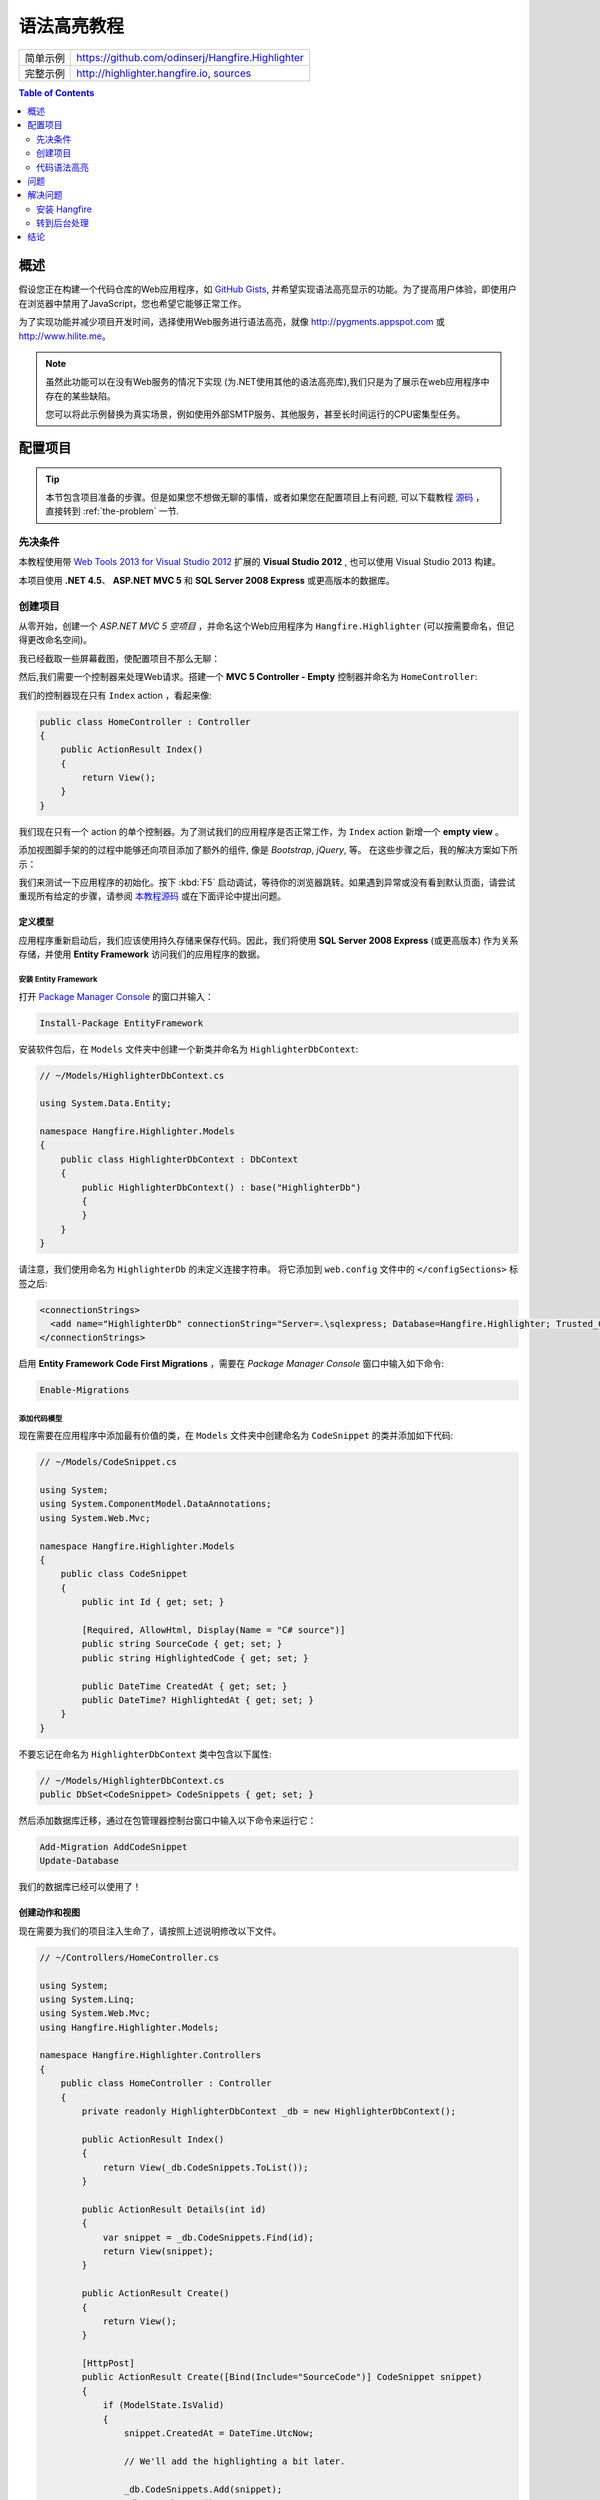 语法高亮教程
=========================

====================== =======
简单示例                https://github.com/odinserj/Hangfire.Highlighter 
完整示例                http://highlighter.hangfire.io, `sources <https://github.com/odinserj/Hangfire/tree/master/samples/Hangfire.Sample.Highlighter>`_
====================== =======

.. contents:: Table of Contents
   :local:
   :depth: 2

概述
---------

假设您正在构建一个代码仓库的Web应用程序，如 `GitHub Gists <http://gist.github.com>`_, 并希望实现语法高亮显示的功能。为了提高用户体验，即使用户在浏览器中禁用了JavaScript，您也希望它能够正常工作。

为了实现功能并减少项目开发时间，选择使用Web服务进行语法高亮，就像 http://pygments.appspot.com 或 http://www.hilite.me。

.. note::

   虽然此功能可以在没有Web服务的情况下实现 (为.NET使用其他的语法高亮库),我们只是为了展示在web应用程序中存在的某些缺陷。

   您可以将此示例替换为真实场景，例如使用外部SMTP服务、其他服务，甚至长时间运行的CPU密集型任务。

配置项目
-----------------------

.. tip::

   本节包含项目准备的步骤。但是如果您不想做无聊的事情，或者如果您在配置项目上有问题, 可以下载教程 `源码 <https://github.com/odinserj/Hangfire.Highlighter/releases/tag/vBefore>`_ ，直接转到 :ref:`the-problem` 一节.

先决条件
^^^^^^^^^^^^^^

本教程使用带 `Web Tools 2013 for Visual Studio 2012 <http://www.asp.net/visual-studio/overview/2012/aspnet-and-web-tools-20131-for-visual-studio-2012>`_ 扩展的 **Visual Studio 2012** , 也可以使用 Visual Studio 2013 构建。

本项目使用 **.NET 4.5**、 **ASP.NET MVC 5** 和 **SQL Server 2008 Express** 或更高版本的数据库。

创建项目
^^^^^^^^^^^^^^^^^^^

从零开始，创建一个 *ASP.NET MVC 5 空项目* ，并命名这个Web应用程序为 ``Hangfire.Highlighter`` (可以按需要命名，但记得更改命名空间)。

我已经截取一些屏幕截图，使配置项目不那么无聊：

.. image:: highlighter/newproj.png

然后,我们需要一个控制器来处理Web请求。搭建一个 **MVC 5 Controller - Empty** 控制器并命名为 ``HomeController``:

.. image:: highlighter/addcontrollername.png

我们的控制器现在只有 ``Index`` action ，看起来像:

.. code-block:: c#

   public class HomeController : Controller
   {
       public ActionResult Index()
       {
           return View();
       }
   }

我们现在只有一个 action 的单个控制器。为了测试我们的应用程序是否正常工作，为 ``Index`` action 新增一个 **empty view** 。

.. image:: highlighter/addview.png

添加视图脚手架的的过程中能够还向项目添加了额外的组件, 像是 *Bootstrap*, *jQuery*, 等。 在这些步骤之后，我的解决方案如下所示：

.. image:: highlighter/solutionafterview.png

我们来测试一下应用程序的初始化。按下 :kbd:`F5` 启动调试，等待你的浏览器跳转。如果遇到异常或没有看到默认页面，请尝试重现所有给定的步骤，请参阅 `本教程源码 <https://github.com/odinserj/Hangfire.Highlighter>`_ 或在下面评论中提出问题。

定义模型
~~~~~~~~~~~~~~~~

应用程序重新启动后，我们应该使用持久存储来保存代码。因此，我们将使用 **SQL Server 2008 Express** (或更高版本) 作为关系存储，并使用 **Entity Framework** 访问我们的应用程序的数据。

安装 Entity Framework
++++++++++++++++++++++++++++

打开 `Package Manager Console <https://docs.nuget.org/docs/start-here/using-the-package-manager-console>`_ 的窗口并输入：

.. code-block:: powershell

   Install-Package EntityFramework

安装软件包后，在 ``Models`` 文件夹中创建一个新类并命名为 ``HighlighterDbContext``:

.. code-block:: c#

   // ~/Models/HighlighterDbContext.cs

   using System.Data.Entity;

   namespace Hangfire.Highlighter.Models
   {
       public class HighlighterDbContext : DbContext
       {
           public HighlighterDbContext() : base("HighlighterDb")
           {
           }
       }
   }

请注意，我们使用命名为 ``HighlighterDb`` 的未定义连接字符串。 将它添加到 ``web.config`` 文件中的 ``</configSections>`` 标签之后:

.. code-block:: xml

   <connectionStrings>
     <add name="HighlighterDb" connectionString="Server=.\sqlexpress; Database=Hangfire.Highlighter; Trusted_Connection=True;" providerName="System.Data.SqlClient" />
   </connectionStrings>

启用 **Entity Framework Code First Migrations** ，需要在 *Package Manager Console* 窗口中输入如下命令:

.. code-block:: powershell

   Enable-Migrations

添加代码模型
++++++++++++++++++++++++++

现在需要在应用程序中添加最有价值的类，在 ``Models`` 文件夹中创建命名为 ``CodeSnippet`` 的类并添加如下代码:

.. code-block:: c#

   // ~/Models/CodeSnippet.cs

   using System;
   using System.ComponentModel.DataAnnotations;
   using System.Web.Mvc;

   namespace Hangfire.Highlighter.Models
   {
       public class CodeSnippet
       {
           public int Id { get; set; }

           [Required, AllowHtml, Display(Name = "C# source")]
           public string SourceCode { get; set; }
           public string HighlightedCode { get; set; }

           public DateTime CreatedAt { get; set; }
           public DateTime? HighlightedAt { get; set; }
       }
   }

不要忘记在命名为 ``HighlighterDbContext`` 类中包含以下属性:

.. code-block:: c#

   // ~/Models/HighlighterDbContext.cs
   public DbSet<CodeSnippet> CodeSnippets { get; set; }

然后添加数据库迁移，通过在包管理器控制台窗口中输入以下命令来运行它：

.. code-block:: powershell

   Add-Migration AddCodeSnippet
   Update-Database

我们的数据库已经可以使用了！

创建动作和视图
~~~~~~~~~~~~~~~~~~~~~~~~~~~

现在需要为我们的项目注入生命了，请按照上述说明修改以下文件。

.. code-block:: c#

  // ~/Controllers/HomeController.cs

  using System;
  using System.Linq;
  using System.Web.Mvc;
  using Hangfire.Highlighter.Models;

  namespace Hangfire.Highlighter.Controllers
  {
      public class HomeController : Controller
      {
          private readonly HighlighterDbContext _db = new HighlighterDbContext();

          public ActionResult Index()
          {
              return View(_db.CodeSnippets.ToList());
          }

          public ActionResult Details(int id)
          {
              var snippet = _db.CodeSnippets.Find(id);
              return View(snippet);
          }

          public ActionResult Create()
          {
              return View();
          }

          [HttpPost]
          public ActionResult Create([Bind(Include="SourceCode")] CodeSnippet snippet)
          {
              if (ModelState.IsValid)
              {
                  snippet.CreatedAt = DateTime.UtcNow;
                   
                  // We'll add the highlighting a bit later.

                  _db.CodeSnippets.Add(snippet);
                  _db.SaveChanges();

                  return RedirectToAction("Details", new { id = snippet.Id });
              }

              return View(snippet);
          }

          protected override void Dispose(bool disposing)
          {
              if (disposing)
              {
                  _db.Dispose();
              }
              base.Dispose(disposing);
          }
      }
  }

.. code-block:: html

  @* ~/Views/Home/Index.cshtml *@

  @model IEnumerable<Hangfire.Highlighter.Models.CodeSnippet>
  @{ ViewBag.Title = "Snippets"; }

  <h2>Snippets</h2>

  <p><a class="btn btn-primary" href="@Url.Action("Create")">Create Snippet</a></p>
  <table class="table">
      <tr>
          <th>Code</th>
          <th>Created At</th>
          <th>Highlighted At</th>
      </tr>

      @foreach (var item in Model)
      {
          <tr>
              <td>
                  <a href="@Url.Action("Details", new { id = item.Id })">@Html.Raw(item.HighlightedCode)</a>
              </td>
              <td>@item.CreatedAt</td>
              <td>@item.HighlightedAt</td>
          </tr>
       }
  </table>

.. code-block:: html

  @* ~/Views/Home/Create.cshtml *@

  @model Hangfire.Highlighter.Models.CodeSnippet
  @{ ViewBag.Title = "Create a snippet"; }

  <h2>Create a snippet</h2>

  @using (Html.BeginForm())
  {
      @Html.ValidationSummary(true)

      <div class="form-group">
          @Html.LabelFor(model => model.SourceCode)
          @Html.ValidationMessageFor(model => model.SourceCode)
          @Html.TextAreaFor(model => model.SourceCode, new { @class = "form-control", style = "min-height: 300px;", autofocus = "true" })
      </div>

      <button type="submit" class="btn btn-primary">Create</button>
      <a class="btn btn-default" href="@Url.Action("Index")">Back to List</a>
  }

.. code-block:: html

  @* ~/Views/Home/Details.cshtml *@

  @model Hangfire.Highlighter.Models.CodeSnippet
  @{ ViewBag.Title = "Details"; }

  <h2>Snippet <small>#@Model.Id</small></h2>

  <div>
      <dl class="dl-horizontal">
          <dt>@Html.DisplayNameFor(model => model.CreatedAt)</dt>
          <dd>@Html.DisplayFor(model => model.CreatedAt)</dd>
          <dt>@Html.DisplayNameFor(model => model.HighlightedAt)</dt>
          <dd>@Html.DisplayFor(model => model.HighlightedAt)</dd>
      </dl>
      
      <div class="clearfix"></div>
  </div>

  <div>@Html.Raw(Model.HighlightedCode)</div>

添加 MiniProfiler
~~~~~~~~~~~~~~~~~~~~

不想动眼观察应用, 我们将使用NuGet上提供的 ``MiniProfiler`` 软件包。

.. code-block:: c#

  Install-Package MiniProfiler

安装后，如下述更新文件，启用概要分析。

.. code-block:: c#

  // ~/Global.asax.cs

  public class MvcApplication : HttpApplication
  {
      /* ... */

      protected void Application_BeginRequest()
      {
          StackExchange.Profiling.MiniProfiler.Start();
      }

      protected void Application_EndRequest()
      {
          StackExchange.Profiling.MiniProfiler.Stop();
      }
  }

.. code-block:: html

  @* ~/Views/Shared/_Layout.cshtml *@

  <head>
    <!-- ... -->
    @StackExchange.Profiling.MiniProfiler.RenderIncludes()
  </head>

您还需要在 ``web.config`` 文件中包含以下配置, 如果在您的应用程序中 ``runAllManagedModulesForAllRequests`` 设置为 ``false`` （默认情况）:

.. code-block:: xml

  <!-- ~/web.config -->

  <configuration>
    ...
    <system.webServer>
      ...
      <handlers>
        <add name="MiniProfiler" path="mini-profiler-resources/*" verb="*" type="System.Web.Routing.UrlRoutingModule" resourceType="Unspecified" preCondition="integratedMode" />
      </handlers>
    </system.webServer>
  </configuration>

代码语法高亮
^^^^^^^^^^^^^^^^^^

这是我们应用程序的核心功能。 我们将使用提供 HTTP API 的 http://hilite.me 服务器来完成语法高亮的工作。要使用它的 API, 请安装 ``Microsoft.Net.Http`` 软件包:

.. code-block:: powershell

   Install-Package Microsoft.Net.Http

该库提供简单的异步API，用于发送HTTP请求和接收HTTP响应。 所以我们使用它来向 *hilite.me* 服务器发出 HTTP 请求：

.. code-block:: c#

  // ~/Controllers/HomeController.cs

  /* ... */

  public class HomeController
  {
      /* ... */

      private static async Task<string> HighlightSourceAsync(string source)
      {
          using (var client = new HttpClient())
          {
              var response = await client.PostAsync(
                  @"http://hilite.me/api",
                  new FormUrlEncodedContent(new Dictionary<string, string>
                  {
                      { "lexer", "c#" },
                      { "style", "vs" },
                      { "code", source }
                  }));

              response.EnsureSuccessStatusCode();

              return await response.Content.ReadAsStringAsync();
          }
      }

      private static string HighlightSource(string source)
      {
          // Microsoft.Net.Http does not provide synchronous API,
          // so we are using wrapper to perform a sync call.
          return RunSync(() => HighlightSourceAsync(source));
      }

      private static TResult RunSync<TResult>(Func<Task<TResult>> func)
      {
          return Task.Run<Task<TResult>>(func).Unwrap().GetAwaiter().GetResult();
      }
  }

然后在 ``HomeController.Create`` 方法中调用它。 

.. code-block:: c#

  // ~/Controllers/HomeController.cs

  [HttpPost]
  public ActionResult Create([Bind(Include = "SourceCode")] CodeSnippet snippet)
  {
      try
      {
          if (ModelState.IsValid)
          {
              snippet.CreatedAt = DateTime.UtcNow;

              using (StackExchange.Profiling.MiniProfiler.StepStatic("Service call"))
              {
                  snippet.HighlightedCode = HighlightSource(snippet.SourceCode);
                  snippet.HighlightedAt = DateTime.UtcNow;
              }

              _db.CodeSnippets.Add(snippet);
              _db.SaveChanges();

              return RedirectToAction("Details", new { id = snippet.Id });
          }
      }
      catch (HttpRequestException)
      {
          ModelState.AddModelError("", "Highlighting service returned error. Try again later.");
      }

      return View(snippet);
  }

.. _async-note:

.. note::

  我们正在使用同步控制器动作方法，尽管建议在 ASP.NET 处理网络请求逻辑中使用 `异步的方式 <http://www.asp.net/mvc/tutorials/mvc-4/using-asynchronous-methods-in-aspnet-mvc-4>`_ 。正如给定文章所述，异步操作大大增加了应用程序的 :abbr:`处理能力 (The maximum throughput a system can sustain, for a given workload, while maintaining an acceptable response time for each individual transaction. – from "Release It" book written by Michael T. Nygard)`, 但并没有助于提高 :abbr:`性能 (How fast the system processes a single transaction. – from "Release It" book written by Michael T. Nygard)` 。您可以使用 `示例应用程序 <http://highlighter.hangfire.io>`_ 自行测试 – 在使用单个请求的同步或异步操作中没有任何差异。

  此示例旨在向您展示与应用程序性能相关的问题。同步操作简化了教程。

.. _the-problem:

问题
------------

.. tip::

  您可以使用 `托管示例 <http://highlighter.hangfire.io>`_ 来查看发生了什么。

现在，当应用程序准备就绪时，尝试创建一些代码片段，从较小的代码片段开始。单击 :guilabel:`Create` 按钮后，您是否注意到一小段延迟？

在我的开发机器上，花了大约0.5s将我重定向到详细信息页面。但是我们通过 *MiniProfiler* 看看延迟的原因是什么：

.. image:: highlighter/smcodeprof.png

正如我们所看到的，请求 web 服务器是主要的问题。但是当我们尝试创建一个代码块时会发生什么？

.. image:: highlighter/mdcodeprof.png

最后来个大的:

.. image:: highlighter/lgcodeprof.png

当我们扩大我们的代码片段时，延迟越来越大。此外,考虑到语法高亮请求 web 服务器(不在您的控制中) 会有高负载,或者网络方面存在延迟问题，抑或繁重的 CPU 密集型任务而不是无法优化的网络请求。

您的用户将因为应用程序的无法响应和不正确的延迟而感到烦恼。

解决问题
------------------

解决这样的问题需要做什么呢？ `异步控制器操作 <http://www.asp.net/mvc/tutorials/mvc-4/using-asynchronous-methods-in-aspnet-mvc-4>`_ 就像我 :ref:`之前 <async-note>` 说的不会有任何帮助。您应该以某种方式Web服务调用，并在后台处理该请求。这里有一些方法可以做到这一点：

* **使用周期任务** 并在一段时间内扫描未高亮显示的代码片段。
* **使用任务队列** 您的应用程序将入队任务，并且一些外部工作线程将监听此队列的新任务。

太好了。但是这些技术有几个困难。前者要求我们设置一些检查间隔。较短的间隔可能滥用我们的数据库，间隔时间加长则会增加延迟。

后一种方式解决了这个问题，但又带来了另一个问题。队列应该持久吗？你需要多少 worker？如何协调？他们应该在ASP.NET应用程序或外部在Windows服务中工作？最后一个问题是ASP.NET应用程序中长时间运行的请求处理的痛点：

.. warning::

   **不要** 在ASP.NET应用程序中运行长时间运行的程序，除非他们可以在 **在任何指令中死亡** ，并且有机制可以重新运行它们。

   它们将在应用程序关闭时被简单地中止， 即使由于超时后调用 ``IRegisteredObject`` 接口而被回收。

太多问题？ 请放松, 你可以使用 `Hangfire <http://hangfire.io>`_ 。它基于 *持久性队列* ，在应用程序重新启动后重生。 使用 *可靠的消费* 来处理线程中止的意外，并包含 *协同逻辑* 处理多个工作线程。并且它使用起来很简单。

.. note::

   **您可以** 在ASP.NET应用程序中使用Hangfire处理长时间运行的任务 - 中止的任务将自动重新启动。

安装 Hangfire
^^^^^^^^^^^^^^^^^^^^

要安装 Hangfire，请在 Package Manager Console 窗口中运行以下命令：

.. code-block:: powershell

   Install-Package Hangfire

安装软件包后，使用以下代码行添加或更新OWIN启动类。

.. code-block:: c#

   public void Configuration(IAppBuilder app)
   {
       GlobalConfiguration.Configuration.UseSqlServerStorage("HighlighterDb");

       app.UseHangfireDashboard();
       app.UseHangfireServer();
   }

就这样。所有数据库表将在第一次启动时自动创建。

转到后台处理
^^^^^^^^^^^^^^^^^^^^^

首先，我们需要定义我们的后台任务调用方法，当工作线程捕捉语法高亮任务时，它将被调用。我们将在 ``HomeController`` 中简单的定义一个带 ``snippetId`` 参数的静态方法。

.. code-block:: c#

  // ~/Controllers/HomeController.cs

  /* ... Action methods ... */

  // Process a job
  public static void HighlightSnippet(int snippetId)
  {
      using (var db = new HighlighterDbContext())
      {
          var snippet = db.CodeSnippets.Find(snippetId);
          if (snippet == null) return;

          snippet.HighlightedCode = HighlightSource(snippet.SourceCode);
          snippet.HighlightedAt = DateTime.UtcNow;

          db.SaveChanges();
      }
  }

请注意，它不包含任何与Hangfire相关的功能的简单方法。它创建一个新 ``HighlighterDbContext`` 类的实例，查找所需的代码段并请求 Web 服务器。

然后，我们需要将这个方法的调用放在一个队列上。所以让我修改 ``Create`` 动作:

.. code-block:: c#

  // ~/Controllers/HomeController.cs

  [HttpPost]
  public ActionResult Create([Bind(Include = "SourceCode")] CodeSnippet snippet)
  {
      if (ModelState.IsValid)
      {
          snippet.CreatedAt = DateTime.UtcNow;

          _db.CodeSnippets.Add(snippet);
          _db.SaveChanges();

          using (StackExchange.Profiling.MiniProfiler.StepStatic("Job enqueue"))
          {
              // Enqueue a job
              BackgroundJob.Enqueue(() => HighlightSnippet(snippet.Id));
          }

          return RedirectToAction("Details", new { id = snippet.Id });
      }

      return View(snippet);
  }

就这样，尝试创建一些代码片段并查看时间（不要担心，如果您看到一个空白的页面，我稍后会介绍）：

.. image:: highlighter/jobprof.png

不错, 6ms vs ~2s 。但还有另一个问题。你有没有注意到，有时没有被重定向到源代码的页面？这是因为我们的视图包含以下行：

.. code-block:: html
  
   <div>@Html.Raw(Model.HighlightedCode)</div>

为什么 ``Model.HighlightedCode`` 返回null而不是突出显示的代码？ 出现这种情况的一个 **潜在** 原因是刚好在调用后台任务 – 在一个worker 提取任务并处理它时会有一些延迟。您可以刷新页面，代码高亮将显示在屏幕上。

但空白页可能会混淆用户，该怎么办？首先，你需要具体到一个方面。您可以将延迟降至最低，但 **您无法避免**。所以，你的应用程序应该处理这个具体问题。

在我们的示例中，我们将简单地在代码未高亮的情况下出示告知，如果高亮了就不出示了：

.. code-block:: html

  @* ~/Views/Home/Details.cshtml *@

  <div>
      @if (Model.HighlightedCode == null)
      {
          <div class="alert alert-info">
              <h4>Highlighted code is not available yet.</h4>
              <p>Don't worry, it will be highlighted even in case of a disaster 
                  (if we implement failover strategies for our job storage).</p>
              <p><a href="javascript:window.location.reload()">Reload the page</a> 
                  manually to ensure your code is highlighted.</p>
          </div>
          
          @Model.SourceCode
      }
      else
      {
          @Html.Raw(Model.HighlightedCode)
      }
  </div>

但是，您可以使用 AJAX 轮询您的应用程序，直到返回高亮的代码：

.. code-block:: c#

   // ~/Controllers/HomeController.cs

   public ActionResult HighlightedCode(int snippetId)
   {
       var snippet = _db.Snippets.Find(snippetId);
       if (snippet.HighlightedCode == null)
       {
           return new HttpStatusCodeResult(HttpStatusCode.NoContent);
       }

       return Content(snippet.HighlightedCode);
   }

或者您还可以通过 SignalR调用 ``HighlightSnippet`` 方法向用户发出命令。但这是另一件事了。

.. note::

   请注意，用户仍然等待代码被高亮。但应用程序本身提高了可用性，并且他能够在处理后台任务时做另外一件事情。

结论
-----------

在本教程中，您已经看到：

* 有时您无法避免在 ASP.NET 应用程序中调用长期运行的方法。
* 长时间运行的方法可能会导致您的应用程序对于用户来说是不可靠的。
* 要避免等待，您应该将长时间运行的方法调用到后台任务中。
* 后台任务本身很复杂，但是使用Hangfire简单。
* 即使在具有 Hangfire 的 ASP.NET 应用程序中也可以处理后台任务。

请使用下面的评论提出任何问题。
